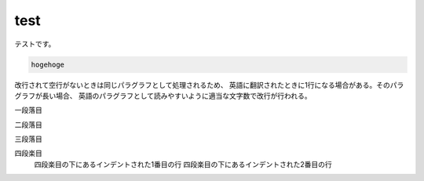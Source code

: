 test
==========

テストです。

.. code-block:: none

   hogehoge

改行されて空行がないときは同じパラグラフとして処理されるため、
英語に翻訳されたときに1行になる場合がある。そのパラグラフが長い場合、
英語のパラグラフとして読みやすいように適当な文字数で改行が行われる。

一段落目

二段落目

三段落目

四段楽目
  四段楽目の下にあるインデントされた1番目の行
  四段楽目の下にあるインデントされた2番目の行

